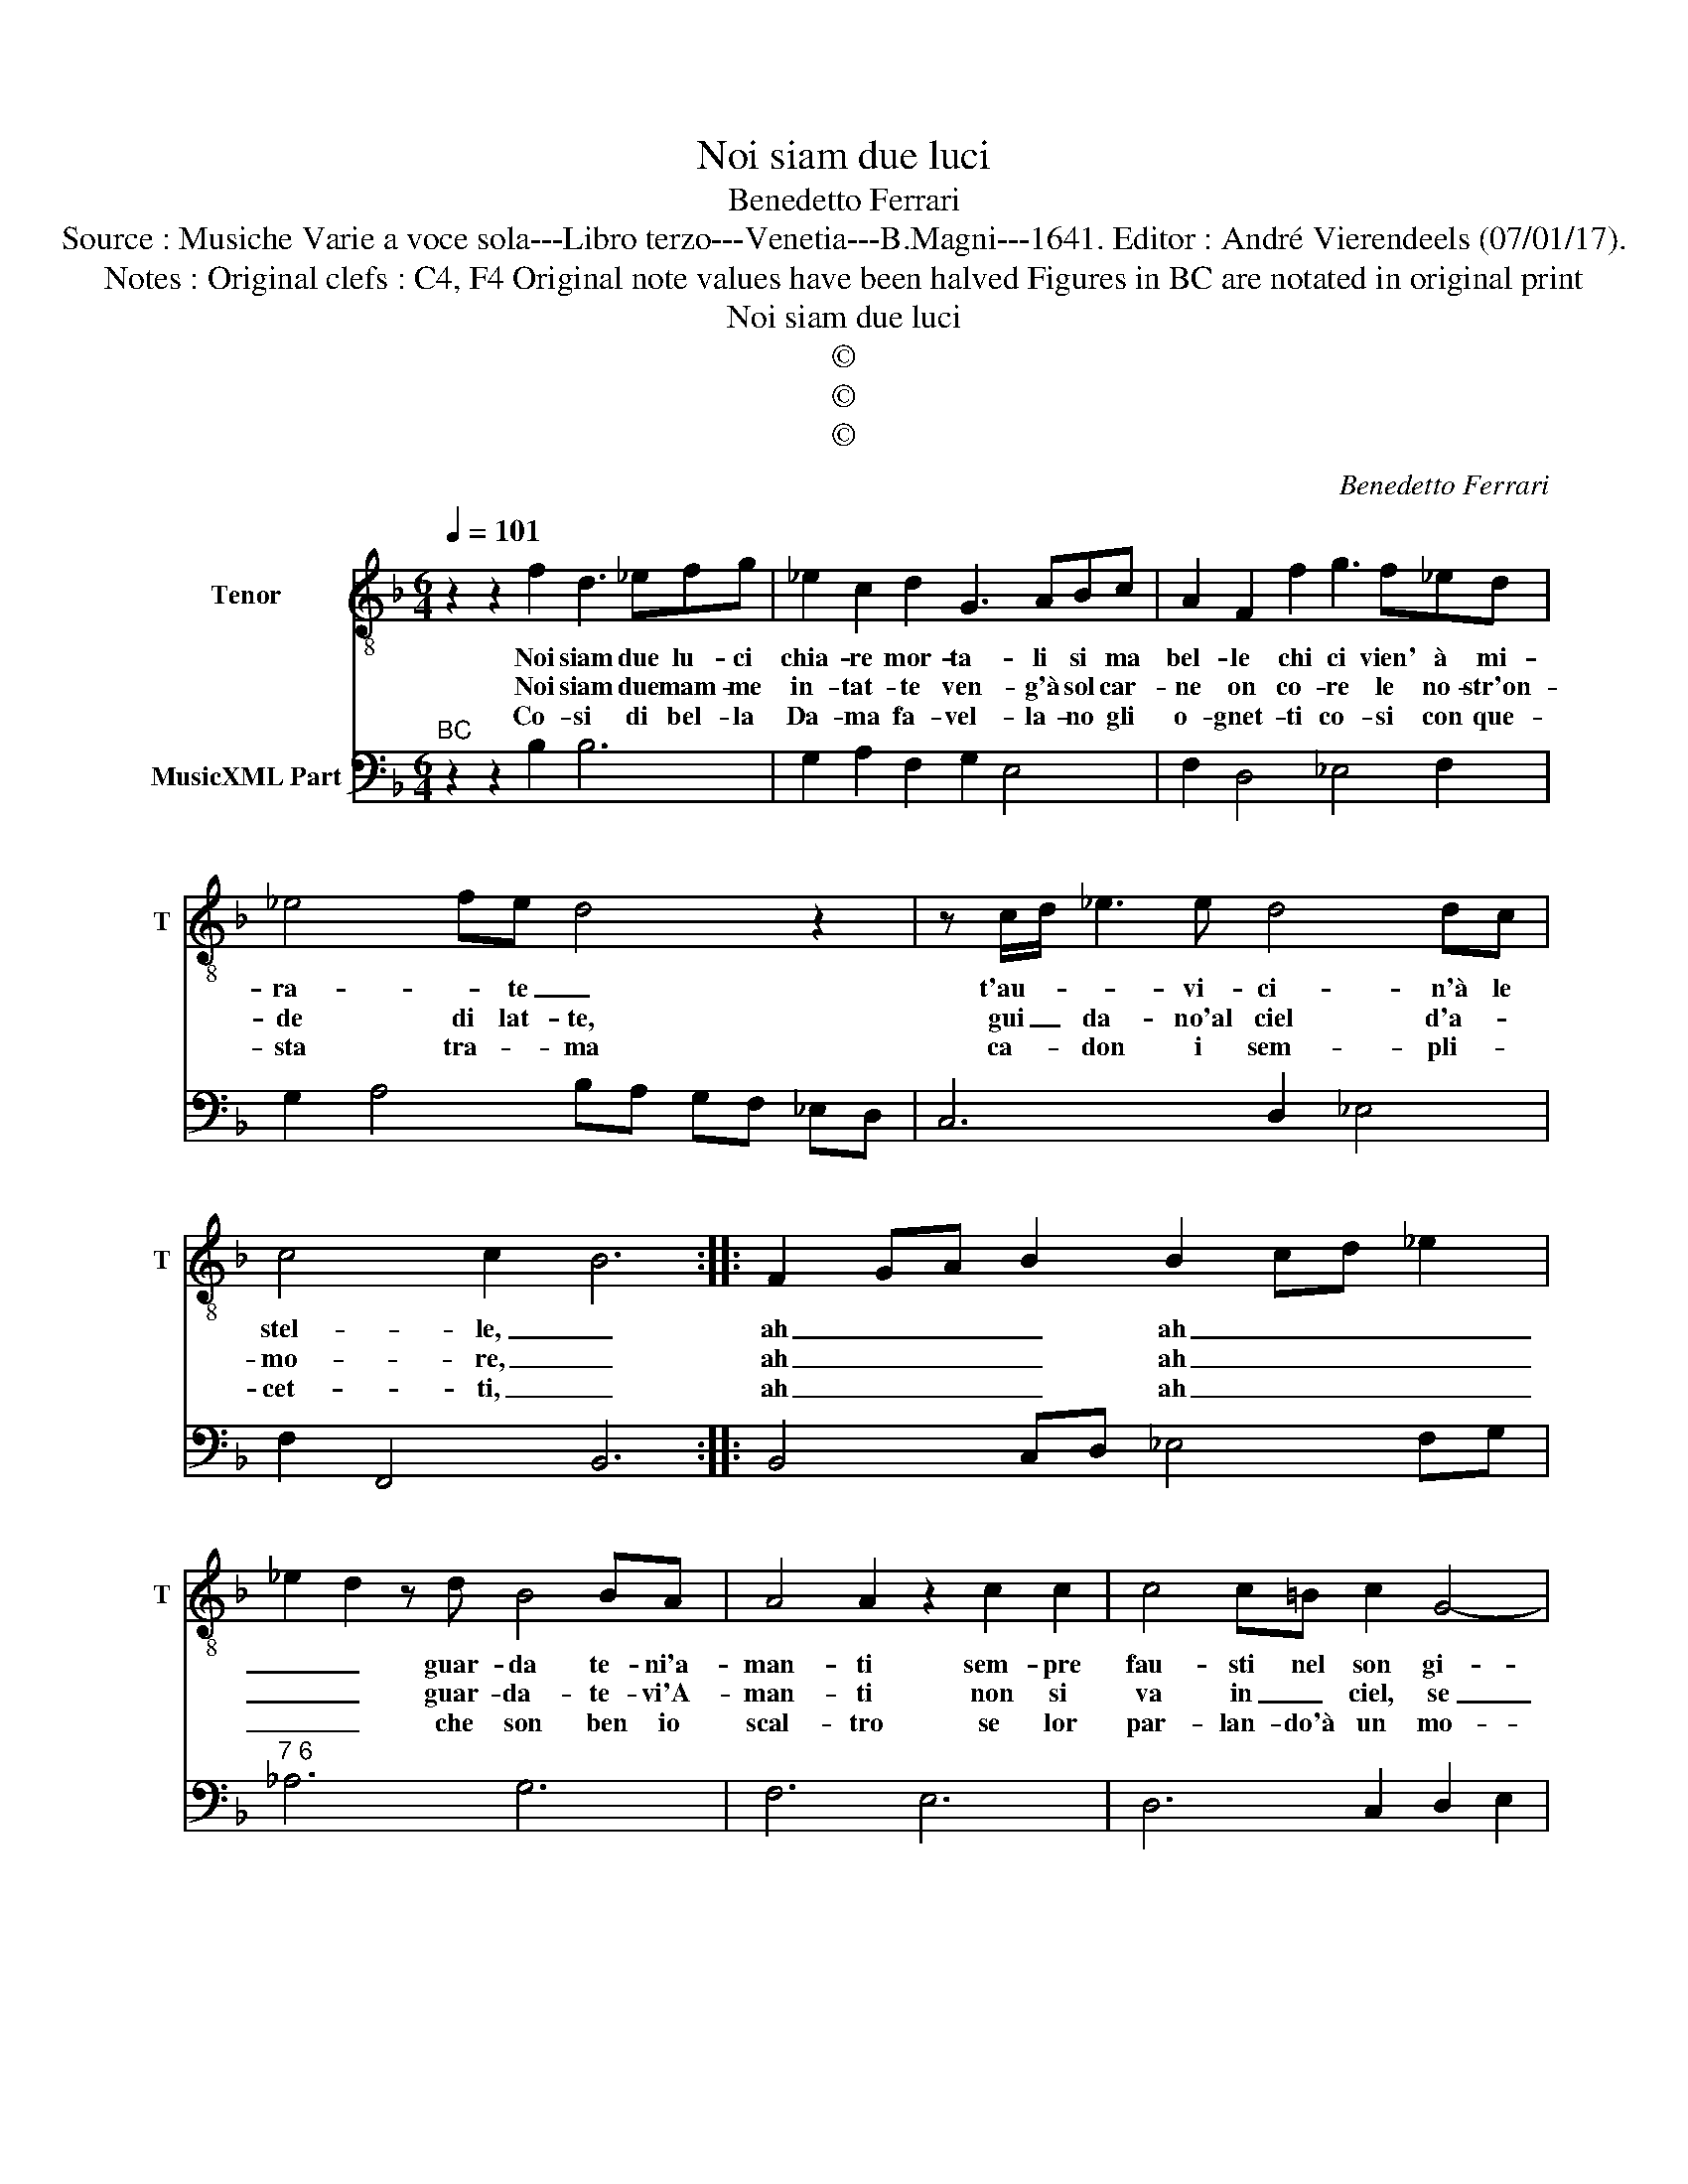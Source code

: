 X:1
T:Noi siam due luci
T:Benedetto Ferrari
T:Source : Musiche Varie a voce sola---Libro terzo---Venetia---B.Magni---1641. Editor : André Vierendeels (07/01/17).
T:Notes : Original clefs : C4, F4 Original note values have been halved Figures in BC are notated in original print
T:Noi siam due luci
T:©
T:©
T:©
C:Benedetto Ferrari
Z:©
%%score 1 2
L:1/8
Q:1/4=101
M:6/4
K:F
V:1 treble-8 nm="Tenor" snm="T"
V:2 bass nm="MusicXML Part"
V:1
 z2 z2 f2 d3 _efg | _e2 c2 d2 G3 ABc | A2 F2 f2 g3 f_ed | _e4 fe d4 z2 | z c/d/ _e3 e d4 dc | %5
w: Noi siam due lu- ci|chia- re mor- ta- li si ma|bel- le chi ci vien' à mi-|ra- * te _|t'au- * * vi- ci- n'à le|
w: Noi siam due mam- me|in- tat- te ven- g'à sol car-|ne on co- re le no- str'on-|de di lat- te,|gui _ da- no'al ciel d'a- *|
w: Co- si di bel- la|Da- ma fa- vel- la- no gli|o- gnet- ti co- si con que-|sta tra- * ma|ca- * don i sem- pli- *|
 c4 c2- B6 :: F2 GA B2 B2 cd _e2 | _e2 d2 z d B4 BA | A4 A2 z2 c2 c2 | c4 c=B c2 G4- | %10
w: stel- le, _|ah _ _ _ ah _ _ _|_ _ guar- da te- ni'a-|man- ti sem- pre|fau- sti nel son gi-|
w: mo- re, _|ah _ _ _ ah _ _ _|_ _ guar- da- te- vi'A-|man- ti non si|va in _ ciel, se|
w: cet- ti, _|ah _ _ _ ah _ _ _|_ _ che son ben io|scal- tro se lor|par- lan- do'à un mo-|
 G2 G4- G2 G4 | G6 F2 f2 g2 | _e3 f e2 d2 c4- | c2 c4- c2 c4 | c6 B6 :| %15
w: * ri _ stel-|lan- ti, sem- pre|fau- sti non son gi-|* ri _ stel-|lan- ti.|
w: _ non _ si|mo- re, non si|va'in ciel, se non si|_ mo- * re'a-|man- ti.|
w: * do, _ io'n-|ten- do, se lor|par- lan- do'à un mo-|* do, _ io'n-|ten- do.|
V:2
"^BC" z2 z2 B,2 B,6 | G,2 A,2 F,2 G,2 E,4 | F,2 D,4 _E,4 F,2 | G,2 A,4 B,A, G,F, _E,D, | %4
 C,6 D,2 _E,4 | F,2 F,,4 B,,6 :: B,,4 C,D, _E,4 F,G, |"^7 6" _A,6 G,6 | F,6 E,6 | D,6 C,2 D,2 E,2 | %10
"^5" F,2 B,,2 C,2 D,2 A,,2 B,,2 | C,6 F,6 | G,2 A,4 B,2 F,2 G,2 | A,2 E,2 F,2 G,2 D,2 _E,2 | %14
 F,6 B,,6 :| %15

